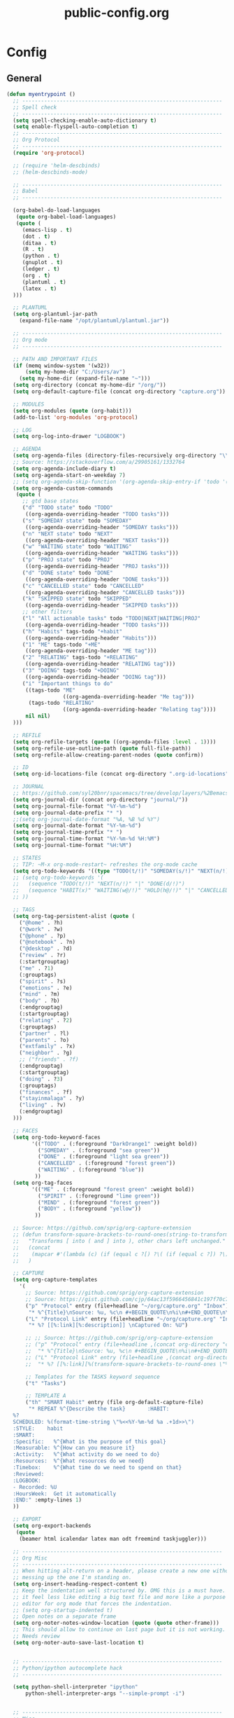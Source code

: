 #+TITLE: public-config.org
#+STARTUP: overview
#+STARTUP: indent

* Config
** General
#+BEGIN_SRC emacs-lisp
  (defun myentrypoint ()
    ;; ----------------------------------------------------------------
    ;; Spell check
    ;; ----------------------------------------------------------------
    (setq spell-checking-enable-auto-dictionary t)
    (setq enable-flyspell-auto-completion t)
    ;; ----------------------------------------------------------------
    ;; Org Protocol
    ;; ----------------------------------------------------------------
    (require 'org-protocol)

    ;; (require 'helm-descbinds)
    ;; (helm-descbinds-mode)

    ;; ----------------------------------------------------------------
    ;; Babel
    ;; ----------------------------------------------------------------

    (org-babel-do-load-languages
     (quote org-babel-load-languages)
     (quote (
       (emacs-lisp . t)
       (dot . t)
       (ditaa . t)
       (R . t)
       (python . t)
       (gnuplot . t)
       (ledger . t)
       (org . t)
       (plantuml . t)
       (latex . t)
    )))

    ;; PLANTUML
    (setq org-plantuml-jar-path
      (expand-file-name "/opt/plantuml/plantuml.jar"))

    ;; ----------------------------------------------------------------
    ;; Org mode
    ;; ----------------------------------------------------------------

    ;; PATH AND IMPORTANT FILES
    (if (memq window-system '(w32))
        (setq my-home-dir "C:/Users/av")
      (setq my-home-dir (expand-file-name "~")))
    (setq org-directory (concat my-home-dir "/org/"))
    (setq org-default-capture-file (concat org-directory "capture.org"))

    ;; MODULES
    (setq org-modules (quote (org-habit)))
    (add-to-list 'org-modules 'org-protocol)

    ;; LOG
    (setq org-log-into-drawer "LOGBOOK")

    ;; AGENDA
    (setq org-agenda-files (directory-files-recursively org-directory "\\.org$"))
    ;; Source: https://stackoverflow.com/a/29905161/1332764
    (setq org-agenda-include-diary t)
    (setq org-agenda-start-on-weekday 7)
    ;; (setq org-agenda-skip-function '(org-agenda-skip-entry-if 'todo '("HABIT" "REPEAT")))
    (setq org-agenda-custom-commands
     (quote (
       ;; gtd base states
       ("d" "TODO state" todo "TODO"
        ((org-agenda-overriding-header "TODO tasks")))
       ("s" "SOMEDAY state" todo "SOMEDAY"
        ((org-agenda-overriding-header "SOMEDAY tasks")))
       ("n" "NEXT state" todo "NEXT"
        ((org-agenda-overriding-header "NEXT tasks")))
       ("w" "WAITING state" todo "WAITING"
        ((org-agenda-overriding-header "WAITING tasks")))
       ("p" "PROJ state" todo "PROJ"
        ((org-agenda-overriding-header "PROJ tasks")))
       ("d" "DONE state" todo "DONE"
        ((org-agenda-overriding-header "DONE tasks")))
       ("c" "CANCELLED state" todo "CANCELLED"
        ((org-agenda-overriding-header "CANCELLED tasks")))
       ("k" "SKIPPED state" todo "SKIPPED"
        ((org-agenda-overriding-header "SKIPPED tasks")))
       ;; other filters
       ("l" "All actionable tasks" todo "TODO|NEXT|WAITING|PROJ"
        ((org-agenda-overriding-header "TODO tasks")))
       ("h" "Habits" tags-todo "+habit"
        ((org-agenda-overriding-header "Habits")))
       ("1" "ME" tags-todo "+ME"
        ((org-agenda-overriding-header "ME tag")))
       ("2" "RELATING" tags-todo "+RELATING"
        ((org-agenda-overriding-header "RELATING tag")))
       ("3" "DOING" tags-todo "+DOING"
        ((org-agenda-overriding-header "DOING tag")))
       ("i" "Important things to do"
        ((tags-todo "ME"
                    ((org-agenda-overriding-header "Me tag")))
         (tags-todo "RELATING"
                    ((org-agenda-overriding-header "Relating tag"))))
        nil nil)
    )))

    ;; REFILE
    (setq org-refile-targets (quote ((org-agenda-files :level . 1))))
    (setq org-refile-use-outline-path (quote full-file-path))
    (setq org-refile-allow-creating-parent-nodes (quote confirm))

    ;; ID
    (setq org-id-locations-file (concat org-directory ".org-id-locations"))

    ;; JOURNAL
    ;; https://github.com/syl20bnr/spacemacs/tree/develop/layers/%2Bemacs/org#org-journal-support
    (setq org-journal-dir (concat org-directory "journal/"))
    (setq org-journal-file-format "%Y-%m-%d")
    (setq org-journal-date-prefix "* ")
    ;;(setq org-journal-date-format "%A, %B %d %Y")
    (setq org-journal-date-format "%Y-%m-%d")
    (setq org-journal-time-prefix "* ")
    (setq org-journal-time-format "%Y-%m-%d %H:%M")
    (setq org-journal-time-format "%H:%M")

    ;; STATES
    ;; TIP: ~M-x org-mode-restart~ refreshes the org-mode cache
    (setq org-todo-keywords '((type "TODO(t/!)" "SOMEDAY(s/!)" "NEXT(n/!)" "WAITING(w@/!)" "PROJ(p)" "REPEAT(r/!)" "MEETING(m/!)" "|" "DONE(d)" "CANCELLED(c@/!)" "SKIPPED(k@/!)")))
    ;; (setq org-todo-keywords '(
    ;;   (sequence "TODO(t/!)" "NEXT(n/!)" "|" "DONE(d/!)")
    ;;   (sequence "HABIT(x)" "WAITING(w@/!)" "HOLD(h@/!)" "|" "CANCELLED(c@/!)" "PHONE" "MEETING")
    ;; ))

    ;; TAGS
    (setq org-tag-persistent-alist (quote (
      ("@home" . ?h)
      ("@work" . ?w)
      ("@phone" . ?p)
      ("@notebook" . ?n)
      ("@desktop" . ?d)
      ("review" . ?r)
      (:startgrouptag)
      ("me" . ?1)
      (:grouptags)
      ("spirit" . ?s)
      ("emotions" . ?e)
      ("mind" . ?m)
      ("body" . ?b)
      (:endgrouptag)
      (:startgrouptag)
      ("relating" . ?2)
      (:grouptags)
      ("partner" . ?l)
      ("parents" . ?o)
      ("extfamily" . ?x)
      ("neighbor" . ?g)
      ;; ("friends" . ?f)
      (:endgrouptag)
      (:startgrouptag)
      ("doing" . ?3)
      (:grouptags)
      ("finances" . ?f)
      ("stayinmalaga" . ?y)
      ("living" . ?v)
      (:endgrouptag)
    )))

    ;; FACES
    (setq org-todo-keyword-faces
          '(("TODO" . (:foreground "DarkOrange1" :weight bold))
            ("SOMEDAY" . (:foreground "sea green"))
            ("DONE" . (:foreground "light sea green"))
            ("CANCELLED" . (:foreground "forest green"))
            ("WAITING" . (:foreground "blue"))
           ))
    (setq org-tag-faces
          '(("ME" . (:foreground "forest green" :weight bold))
            ("SPIRIT" . (:foreground "lime green"))
            ("MIND" . (:foreground "forest green"))
            ("BODY" . (:foreground "yellow"))
           ))

    ;; Source: https://github.com/sprig/org-capture-extension
    ;; (defun transform-square-brackets-to-round-ones(string-to-transform)
    ;;   "Transforms [ into ( and ] into ), other chars left unchanged."
    ;;   (concat
    ;;    (mapcar #'(lambda (c) (if (equal c ?[) ?\( (if (equal c ?]) ?\) c))) string-to-transform))
    ;;   )

    ;; CAPTURE
    (setq org-capture-templates
      '(
        ;; Source: https://github.com/sprig/org-capture-extension
        ;; Source: https://gist.github.com/cjp/64ac13f5966456841c197f70c7d3a53a
        ("p" "Protocol" entry (file+headline "~/org/capture.org" "Inbox")
         "* %^{Title}\nSource: %u, %c\n #+BEGIN_QUOTE\n%i\n#+END_QUOTE\n\n\n%?")
        ("L" "Protocol Link" entry (file+headline "~/org/capture.org" "Inbox")
         "* %? [[%:link][%:description]] \nCaptured On: %U")

        ;; ;; Source: https://github.com/sprig/org-capture-extension
        ;; ("p" "Protocol" entry (file+headline ,(concat org-directory "capture.org") "Inbox")
        ;;  "* %^{Title}\nSource: %u, %c\n #+BEGIN_QUOTE\n%i\n#+END_QUOTE\n\n\n%?")
        ;; ("L" "Protocol Link" entry (file+headline ,(concat org-directory "capture.org") "Inbox")
        ;;  "* %? [[%:link][%(transform-square-brackets-to-round-ones \"%:description\")]]\n")

        ;; Templates for the TASKS keyword sequence
        ("t" "Tasks")

        ;; TEMPLATE A
        ("th" "SMART Habit" entry (file org-default-capture-file)
         "* REPEAT %^{Describe the task}       :HABIT:
    %?
    SCHEDULED: %(format-time-string \"%<<%Y-%m-%d %a .+1d>>\")
    :STYLE:    habit
    :SMART:
    :Specific:   %^{What is the purpose of this goal}
    :Measurable: %^{How can you measure it}
    :Activity:   %^{What activity do we need to do}
    :Resources:  %^{What resources do we need}
    :Timebox:    %^{What time do we need to spend on that}
    :Reviewed:
    :LOGBOOK:
    - Recorded: %U
    :HoursWeek:  Get it automatically
    :END:" :empty-lines 1)
    ))

    ;; EXPORT
    (setq org-export-backends
     (quote
      (beamer html icalendar latex man odt freemind taskjuggler)))

    ;; ----------------------------------------------------------------
    ;; Org Misc
    ;; ----------------------------------------------------------------
    ;; When hitting alt-return on a header, please create a new one without
    ;; messing up the one I'm standing on.
    (setq org-insert-heading-respect-content t)
    ;; Keep the indentation well structured by. OMG this is a must have. Makes
    ;; it feel less like editing a big text file and more like a purpose built
    ;; editor for org mode that forces the indentation.
    ;; (setq org-startup-indented t)
    ;; Open notes on a separate frame
    (setq org-noter-notes-window-location (quote (quote other-frame)))
    ;; This should allow to continue on last page but it is not working.
    ;; Needs review
    (setq org-noter-auto-save-last-location t)


    ;; ----------------------------------------------------------------
    ;; Python/ipython autocomplete hack
    ;; ----------------------------------------------------------------

    (setq python-shell-interpreter "ipython"
        python-shell-interpreter-args "--simple-prompt -i")


    ;; ----------------------------------------------------------------
    ;; Misc
    ;; ----------------------------------------------------------------
    (setq vc-follow-symlinks t) ;; do not ask question about following symlinks
    (setq org-confirm-babel-evaluate nil)
    ;; Familiar zooming with Ctrl+ and Ctrl-
    (define-key global-map (kbd "C-=") 'text-scale-increase)
    (define-key global-map (kbd "C--") 'text-scale-decrease)
    (add-hook 'git-commit-setup-hook 'git-commit-turn-on-flyspell)
    (add-to-list 'auto-mode-alist '("\\.epub\\'" . nov-mode))
    (add-to-list 'safe-local-variable-values
                 '(eval flyspell-buffer))

    ;; ----------------------------------------------------------------
    ;; Calendar
    ;; ----------------------------------------------------------------
    ;;(setq holiday-christian-holidays nil)
    ;;(setq holiday-hebrew-holidays t)
    ;;(setq holiday-islamic-holidays nil)
    ;;(setq holiday-bahai-holidays nil)
    ;;(setq holiday-oriental-holidays nil)

    ; Source: https://www.emacswiki.org/emacs/CalendarWeekNumbers
    (copy-face 'default 'calendar-iso-week-header-face)
    (set-face-attribute 'calendar-iso-week-header-face nil
                        :height 1.0 :foreground "salmon")
    (setq calendar-intermonth-header
          (propertize "W"
                      'font-lock-face 'calendar-iso-week-header-face))

    (copy-face font-lock-constant-face 'calendar-iso-week-face)
    (set-face-attribute 'calendar-iso-week-face nil
                        :height 1.0 :foreground "salmon")
    (setq calendar-intermonth-text
          '(propertize
            (format "%2d"
                    (car
                     (calendar-iso-from-absolute
                      (calendar-absolute-from-gregorian (list month day year)))))
            'font-lock-face 'calendar-iso-week-face))

    ;; ----------------------------------------------------------------
    ;; ERC
    ;; ----------------------------------------------------------------
    (setq erc-prompt-for-nickserv-password nil)
    (setq erc-server-list '(
           ("irc.freenode.net"
             :port "6697"
             :ssl t
             :nick "vonpupp")
    ;;       ("irc.oftc.net"
    ;;         :port "6697"
    ;;         :ssl t
    ;;         :nick "vonpupp")
    ))
    (setq erc-autojoin-channels-alist '(
      ("freenode.net" "#emacs" "#org-mode" "#spacemacs")
    ;;  ("oftc.net" "#bitlbee")
    ))
    (setq erc-keywords '("vonpupp"))

    ;; ----------------------------------------------------------------
    ;; Pinentry
    ;; Source: https://emacs.stackexchange.com/a/32882
    ;; Source: https://github.com/syl20bnr/spacemacs-elpa-mirror/blob/master/gnu/pinentry-readme.txt
    ;; ----------------------------------------------------------------
    (pinentry-start)

    ;; ----------------------------------------------------------------
    ;; Third party modules
    ;; ----------------------------------------------------------------

    ;; ----------------------------------------------------------------
    ;; Edit server
    ;; Source: https://www.emacswiki.org/emacs/Edit_with_Emacs
    ;; ----------------------------------------------------------------
    (add-to-list 'load-path "~/.spacemacs.d/thirdparty/editserver")
    (require 'edit-server)
    (edit-server-start)

    ;; ----------------------------------------------------------------
    ;; pdf-tools-org
    ;; ----------------------------------------------------------------
    (add-to-list 'load-path "~/.spacemacs.d/thirdparty/pdf-tools-org")
    (require 'pdf-tools-org)

    ;; ----------------------------------------------------------------
    ;; org-impress-js.el
    ;; ----------------------------------------------------------------
    (add-to-list 'load-path "~/.spacemacs.d/thirdparty/org-impress-js.el")
    (require 'ox-impress-js)

    ;; ----------------------------------------------------------------
    ;; org-reveal
    ;; ----------------------------------------------------------------
    ;;(add-to-list 'load-path "~/.spacemacs.d/thirdparty/org-reveal")
    ;;(require 'ox-reveal)

    ;; ----------------------------------------------------------------
    ;; org-re-reveal
    ;; ----------------------------------------------------------------
    (add-to-list 'load-path "~/.spacemacs.d/thirdparty/org-re-reveal")
    (require 'org-re-reveal)

    ;; ----------------------------------------------------------------
    ;; openwith
    ;; Source: https://stackoverflow.com/questions/51006855/open-mp4-files-from-orgmode
    ;; ----------------------------------------------------------------
    (require 'openwith)
    (openwith-mode t)
    (setq openwith-associations '(("\\.mp4\\'" "mpv" (file))))

    ;; ----------------------------------------------------------------
    ;; Diatheke
    ;; See: https://github.com/vonpupp/diatheke.el
    ;; ----------------------------------------------------------------
    ;;(add-to-list 'load-path "~/.spacemacs.d/thirdparty/diatheke.el")
    ;;(require 'diatheke)
    (add-to-list 'load-path "~/.spacemacs.d/thirdparty/dtk")
    (require 'dtk)

    ;; ----------------------------------------------------------------
    ;; Outshine
    ;; ----------------------------------------------------------------
    (require 'outshine)
    (add-hook 'outline-minor-mode-hook 'outshine-hook-function)
    (add-hook 'prog-mode-hook 'outline-minor-mode)
    (add-hook 'beancount-mode-hook 'outline-minor-mode)

    ;; ----------------------------------------------------------------
    ;; Notmuch
    ;; See: https://github.com/syl20bnr/spacemacs/tree/develop/layers/%2Bemail/notmuch
    ;; See: https://github.com/jethrokuan/.emacs.d/blob/master/config.org
    ;; ----------------------------------------------------------------
    ;(require 'org-notmuch)
    ;(setq notmuch-search-oldest-first nil)
    ;(notmuch-search-oldest-first nil)
    ;(use-package notmuch
    ;  :preface (setq-default notmuch-command (executable-find "notmuch"))
    ;  :if (executable-find "notmuch")
    ;  :bind (("<f5>" . notmuch)
    ;         :map notmuch-search-mode-map
    ;         ("t" . jethro/notmuch-toggle-read)
    ;         ("r" . notmuch-search-reply-to-thread)
    ;         ("R" . notmuch-search-reply-to-thread-sender)
    ;         :map notmuch-show-mode-map
    ;         ;("l" . jethro/notmuch-show-jump-to-latest)
    ;         ("<tab>" . org-next-link)
    ;         ("<backtab>". org-previous-link)
    ;         ("C-<return>" . browse-url-at-point))
    ;  :config
    ;;(require 'notmuch)
    ;;(message-auto-save-directory "~/.mail/drafts/")
    ;  :custom
    ;  (setq notmuch-search-oldest-first nil)

    ;  (setq notmuch-saved-searches quote(
    ;   ((:name "inbox" :query "folder:inbox" :key "i" :sort-order newest-first)
    ;    (:name "unread" :query "tag:unread" :key "u" :sort-order newest-first)
    ;    (:name "flagged" :query "tag:flagged" :key "f" :sort-order newest-first)
    ;    (:name "sent" :query "tag:sent" :key "t" :sort-order newest-first)
    ;    (:name "drafts" :query "tag:draft" :key "d" :sort-order newest-first)
    ;    (:name "all mail" :query "*" :key "a" :sort-order newest-first))))


    ;  )
    ;(setq message-send-mail-function 'message-send-mail-with-sendmail)
    ;(setq sendmail-program (executable-find "msmtp"))

    ;;; We need this to ensure msmtp picks up the correct email account
    ;(setq message-sendmail-envelope-from 'header)
    ;(setq mail-envelope-from 'header)
    ;(setq mail-specify-envelope-from t)
    ;(setq message-sendmail-f-is-evil nil)
    ;(setq message-kill-buffer-on-exit t)
    ;(setq notmuch-always-prompt-for-sender t)
    ;(setq notmuch-archive-tags '("-inbox" "-unread"))
    ;(setq notmuch-crypto-process-mime t)
    ;(setq notmuch-hello-sections '(notmuch-hello-insert-saved-searches))
    ;;'(notmuch-search-oldest-first nil)
    ;(setq notmuch-message-headers '("To" "Cc" "Subject" "Bcc"))


  ;  (setq mail-user-agent 'message-user-agent)
  ;  (setq message-send-mail-function 'message-send-mail-with-sendmail)
  ;  (setq message-kill-buffer-on-exit t)
  ;  (setq mail-specify-envelope-from t)
  ;  (setq sendmail-program "/usr/bin/msmtp"
  ;	      mail-specify-envelope-from t
  ;	      mail-envelope-from 'header
  ;	      message-sendmail-envelope-from 'header)

    ;(setq send-mail-function (quote smtpmail-send-it))
    ;(setq smtpmail-smtp-server "smtp.gmail.com")
    ;(setq smtpmail-smtp-service 587)

    ;(setq mail-host-address "albertdelafuente.com")
    ;(setq user-full-name "Albert De La Fuente")
    ;(setq user-mail-adress "mail@albertdelafuente.com")

    ;(setq notmuch/gnus-alias-identities
    ;      '(
    ;        ("home" nil
    ;         "Albert De La Fuente <mail@albertdelafuente.com>" ;; Sender address
    ;         nil                                       ;; Organization header
    ;         nil                                       ;; Extra headers
    ;         nil                                       ;; Extra body text
    ;         "~/.signature")))

  )

  (provide 'myinit)
#+END_SRC
